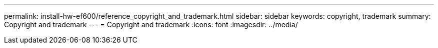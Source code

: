 ---
permalink: install-hw-ef600/reference_copyright_and_trademark.html
sidebar: sidebar
keywords: copyright, trademark
summary: Copyright and trademark
---
= Copyright and trademark
:icons: font
:imagesdir: ../media/
